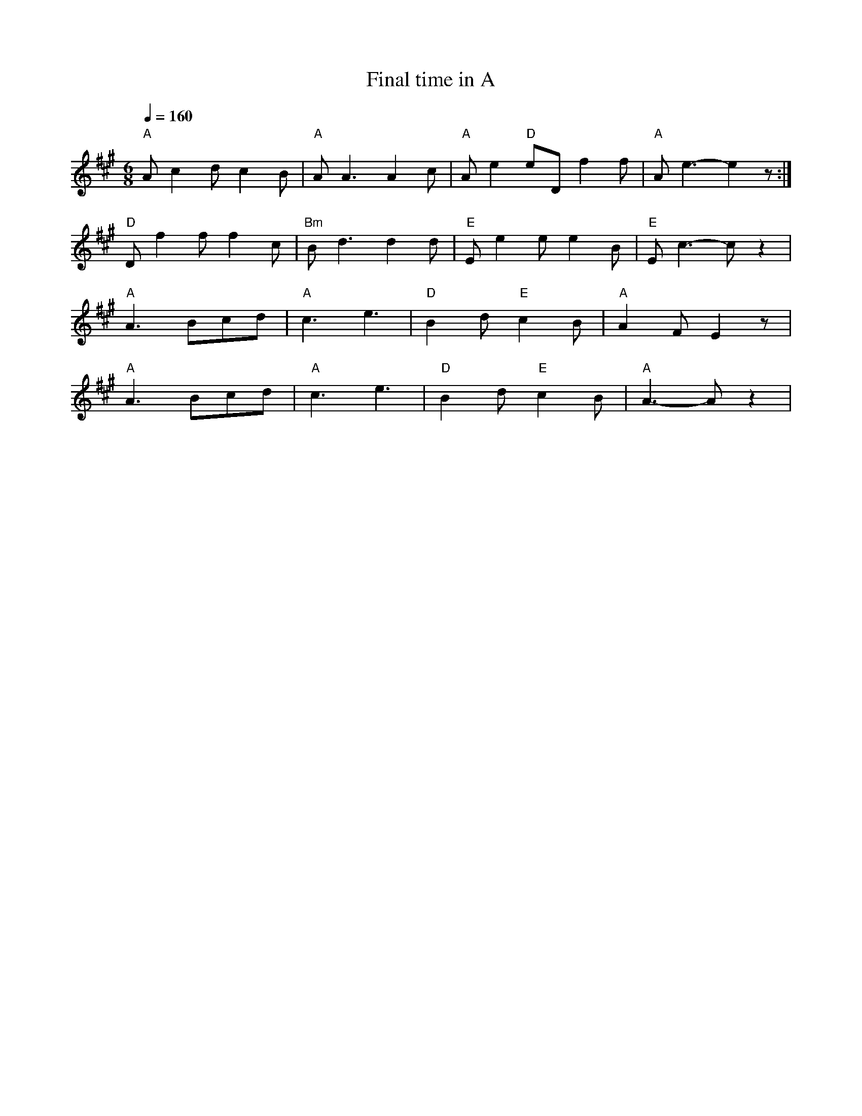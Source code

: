 X:1
T:Final time in A
L:1/8
Q:1/4=160
M:6/8
K:A
"A"A c2 d c2 B |"A"A A3 A2 c |"A"A e2"D" eD f2 f |"A"A e3- e2 z :|
"D"D f2 f f2 c |"Bm"B d3 d2 d |"E"E e2 e e2 B |"E"E c3- c z2 |
"A" A3 Bcd |"A" c3 e3 |"D" B2 d"E" c2 B |"A" A2 F E2 z |
"A" A3 Bcd |"A"c3 e3 |"D" B2 d"E" c2 B |"A" A3- A z2 |
